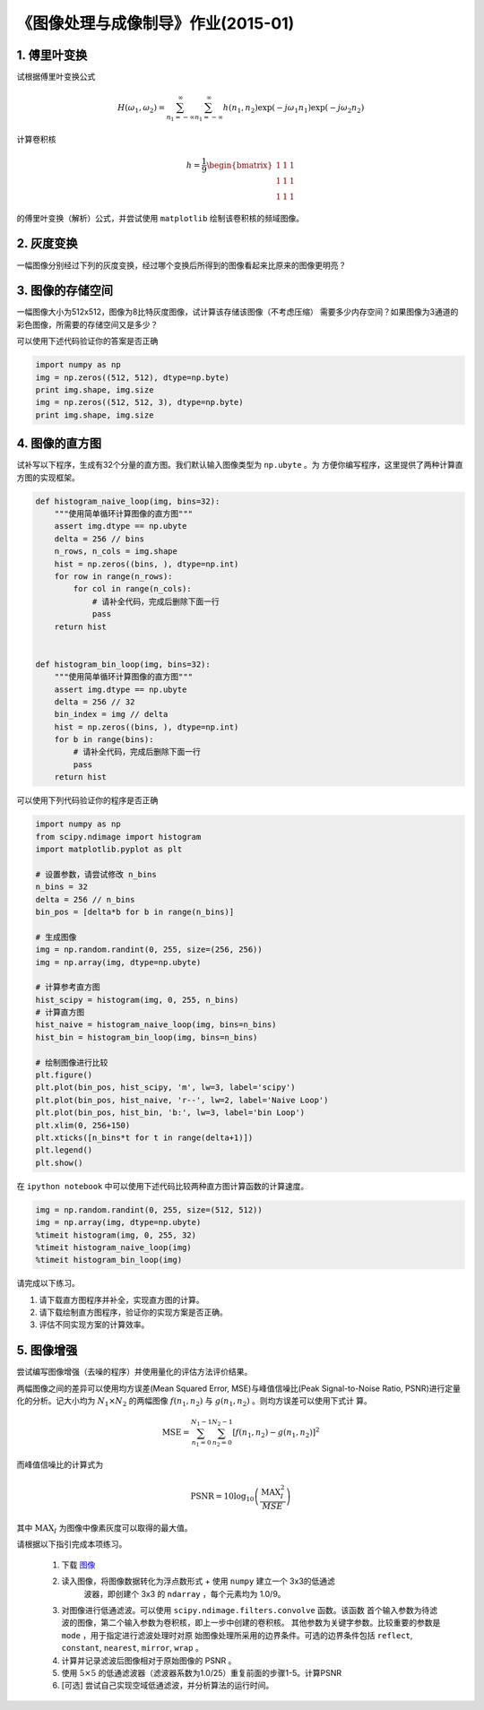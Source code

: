 
《图像处理与成像制导》作业(2015-01)
===================================

1. 傅里叶变换
------------

试根据傅里叶变换公式

   .. math:: 
	  H(\omega_1, \omega_2) = \sum_{n_1 = -\infty}^{\infty} \sum_{n_1 =
	  -\infty}^{\infty} h(n_1, n_2) \exp(-j\omega_1 n_1) \exp(-j \omega_2 n_2)

计算卷积核

   .. math::
	  h=\frac{1}{9} \begin{bmatrix} 1 & 1 & 1 \\ 1 & 1 & 1 \\ 1 & 1 & 1 \end{bmatrix}

的傅里叶变换（解析）公式，并尝试使用 ``matplotlib`` 绘制该卷积核的频域图像。


2. 灰度变换
-----------

一幅图像分别经过下列的灰度变换，经过哪个变换后所得到的图像看起来比原来的图像更明亮？

|灰度变换|

.. |灰度变换| image:: HW1501_figs/intensity-trans.png


3. 图像的存储空间
-----------------

一幅图像大小为512x512，图像为8比特灰度图像，试计算该存储该图像（不考虑压缩）
需要多少内存空间？如果图像为3通道的彩色图像，所需要的存储空间又是多少？

可以使用下述代码验证你的答案是否正确

.. code:: python

    import numpy as np
    img = np.zeros((512, 512), dtype=np.byte)
    print img.shape, img.size
    img = np.zeros((512, 512, 3), dtype=np.byte)
    print img.shape, img.size

4. 图像的直方图
---------------

试补写以下程序，生成有32个分量的直方图。我们默认输入图像类型为 ``np.ubyte`` 。为
方便你编写程序，这里提供了两种计算直方图的实现框架。

.. code:: python

    def histogram_naive_loop(img, bins=32):
        """使用简单循环计算图像的直方图"""
        assert img.dtype == np.ubyte
        delta = 256 // bins
        n_rows, n_cols = img.shape
        hist = np.zeros((bins, ), dtype=np.int)
        for row in range(n_rows):
            for col in range(n_cols):
                # 请补全代码，完成后删除下面一行
                pass
        return hist
        

    def histogram_bin_loop(img, bins=32):
        """使用简单循环计算图像的直方图"""
        assert img.dtype == np.ubyte
        delta = 256 // 32
        bin_index = img // delta
        hist = np.zeros((bins, ), dtype=np.int)
        for b in range(bins):
            # 请补全代码，完成后删除下面一行
            pass
        return hist


可以使用下列代码验证你的程序是否正确

.. code:: python

    import numpy as np
    from scipy.ndimage import histogram
    import matplotlib.pyplot as plt

    # 设置参数，请尝试修改 n_bins
    n_bins = 32
    delta = 256 // n_bins
    bin_pos = [delta*b for b in range(n_bins)]

    # 生成图像
    img = np.random.randint(0, 255, size=(256, 256))
    img = np.array(img, dtype=np.ubyte)

    # 计算参考直方图
    hist_scipy = histogram(img, 0, 255, n_bins)
    # 计算直方图
    hist_naive = histogram_naive_loop(img, bins=n_bins)
    hist_bin = histogram_bin_loop(img, bins=n_bins)

    # 绘制图像进行比较
    plt.figure()
    plt.plot(bin_pos, hist_scipy, 'm', lw=3, label='scipy')
    plt.plot(bin_pos, hist_naive, 'r--', lw=2, label='Naive Loop')
    plt.plot(bin_pos, hist_bin, 'b:', lw=3, label='bin Loop')
    plt.xlim(0, 256+150)
    plt.xticks([n_bins*t for t in range(delta+1)])
    plt.legend()
    plt.show()


在 ``ipython notebook`` 中可以使用下述代码比较两种直方图计算函数的计算速度。

.. code:: python

    img = np.random.randint(0, 255, size=(512, 512))
    img = np.array(img, dtype=np.ubyte)
    %timeit histogram(img, 0, 255, 32)
    %timeit histogram_naive_loop(img)
    %timeit histogram_bin_loop(img)


请完成以下练习。

1) 请下载直方图程序并补全，实现直方图的计算。
2) 请下载绘制直方图程序，验证你的实现方案是否正确。
3) 评估不同实现方案的计算效率。


5. 图像增强
-----------

尝试编写图像增强（去噪的程序）并使用量化的评估方法评价结果。

两幅图像之间的差异可以使用均方误差(Mean Squared Error, MSE)与峰值信噪比(Peak
Signal-to-Noise Ratio, PSNR)进行定量化的分析。记大小均为 :math:`N_1 \times N_2`
的两幅图像 :math:`f(n_1, n_2)` 与 :math:`g(n_1, n_2)` 。则均方误差可以使用下式计
算。

.. math::

   \textrm{MSE} = \sum_{n_1=0}^{N_1-1} \sum_{n_2=0}^{N_2-1}
   [ f(n_1, n_2) - g(n_1, n_2)]^2 

而峰值信噪比的计算式为

.. math::

   \textrm{PSNR} = 10 \log_{10} \left( \frac{\textrm{MAX}_{I}^2}{MSE} \right)

其中 :math:`\textrm{MAX}_I` 为图像中像素灰度可以取得的最大值。

请根据以下指引完成本项练习。

  #. 下载 `图像 <HW1501_figs/akiyo-gray.png>`__
  #. 读入图像，将图像数据转化为浮点数形式 + 使用 ``numpy`` 建立一个 3x3的低通滤
	 波器，即创建个 3x3 的 ``ndarray`` ，每个元素均为 1.0/9。
  #. 对图像进行低通滤波。可以使用 ``scipy.ndimage.filters.convolve`` 函数。该函数
     首个输入参数为待滤波的图像，第二个输入参数为卷积核，即上一步中创建的卷积核。
     其他参数为关键字参数。比较重要的参数是 ``mode`` ，用于指定进行滤波处理时对原
     始图像处理所采用的边界条件。可选的边界条件包括 ``reflect``, ``constant``,
     ``nearest``, ``mirror``, ``wrap`` 。
  #. 计算并记录滤波后图像相对于原始图像的 PSNR 。 
  #. 使用 :math:`5 \times 5` 的低通滤波器（滤波器系数为1.0/25）重复前面的步骤1-5。计算PSNR 
  #. [可选] 尝试自己实现空域低通滤波，并分析算法的运行时间。

